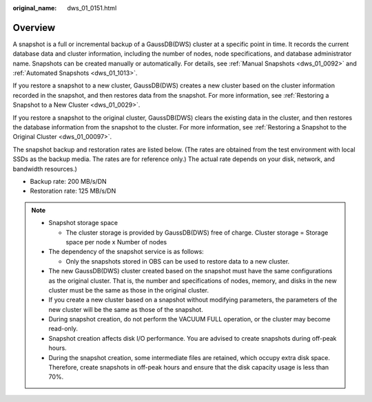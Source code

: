 :original_name: dws_01_0151.html

.. _dws_01_0151:

Overview
========

A snapshot is a full or incremental backup of a GaussDB(DWS) cluster at a specific point in time. It records the current database data and cluster information, including the number of nodes, node specifications, and database administrator name. Snapshots can be created manually or automatically. For details, see :ref:`Manual Snapshots <dws_01_0092>` and :ref:`Automated Snapshots <dws_01_1013>`.

If you restore a snapshot to a new cluster, GaussDB(DWS) creates a new cluster based on the cluster information recorded in the snapshot, and then restores data from the snapshot. For more information, see :ref:`Restoring a Snapshot to a New Cluster <dws_01_0029>`.

If you restore a snapshot to the original cluster, GaussDB(DWS) clears the existing data in the cluster, and then restores the database information from the snapshot to the cluster. For more information, see :ref:`Restoring a Snapshot to the Original Cluster <dws_01_00097>`.

The snapshot backup and restoration rates are listed below. (The rates are obtained from the test environment with local SSDs as the backup media. The rates are for reference only.) The actual rate depends on your disk, network, and bandwidth resources.)

-  Backup rate: 200 MB/s/DN
-  Restoration rate: 125 MB/s/DN

.. note::

   -  Snapshot storage space

      -  The cluster storage is provided by GaussDB(DWS) free of charge. Cluster storage = Storage space per node x Number of nodes

   -  The dependency of the snapshot service is as follows:

      -  Only the snapshots stored in OBS can be used to restore data to a new cluster.

   -  The new GaussDB(DWS) cluster created based on the snapshot must have the same configurations as the original cluster. That is, the number and specifications of nodes, memory, and disks in the new cluster must be the same as those in the original cluster.
   -  If you create a new cluster based on a snapshot without modifying parameters, the parameters of the new cluster will be the same as those of the snapshot.
   -  During snapshot creation, do not perform the VACUUM FULL operation, or the cluster may become read-only.
   -  Snapshot creation affects disk I/O performance. You are advised to create snapshots during off-peak hours.
   -  During the snapshot creation, some intermediate files are retained, which occupy extra disk space. Therefore, create snapshots in off-peak hours and ensure that the disk capacity usage is less than 70%.
